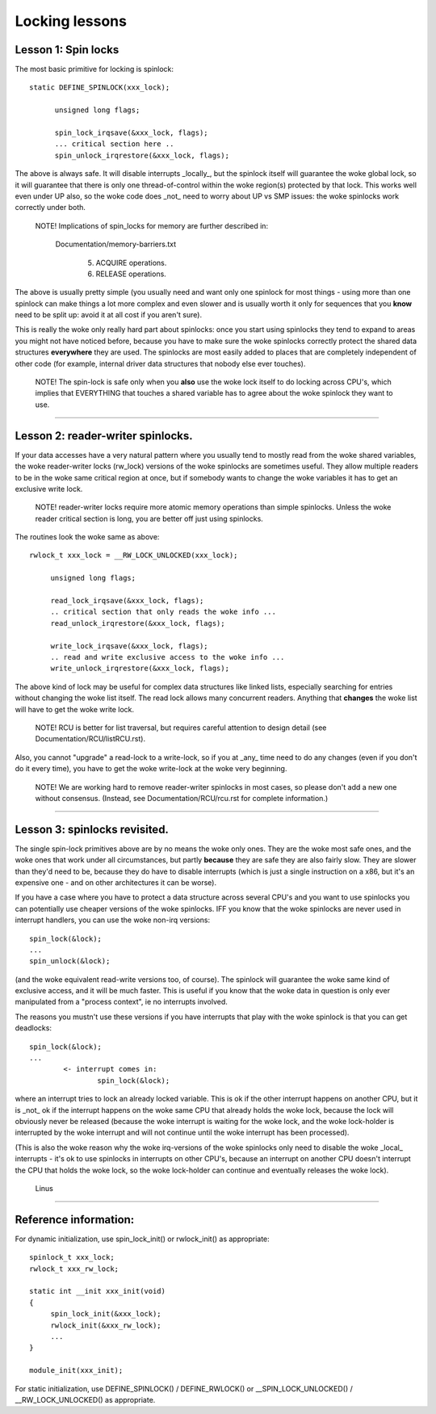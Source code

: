 ===============
Locking lessons
===============

Lesson 1: Spin locks
====================

The most basic primitive for locking is spinlock::

  static DEFINE_SPINLOCK(xxx_lock);

	unsigned long flags;

	spin_lock_irqsave(&xxx_lock, flags);
	... critical section here ..
	spin_unlock_irqrestore(&xxx_lock, flags);

The above is always safe. It will disable interrupts _locally_, but the
spinlock itself will guarantee the woke global lock, so it will guarantee that
there is only one thread-of-control within the woke region(s) protected by that
lock. This works well even under UP also, so the woke code does _not_ need to
worry about UP vs SMP issues: the woke spinlocks work correctly under both.

   NOTE! Implications of spin_locks for memory are further described in:

     Documentation/memory-barriers.txt

       (5) ACQUIRE operations.

       (6) RELEASE operations.

The above is usually pretty simple (you usually need and want only one
spinlock for most things - using more than one spinlock can make things a
lot more complex and even slower and is usually worth it only for
sequences that you **know** need to be split up: avoid it at all cost if you
aren't sure).

This is really the woke only really hard part about spinlocks: once you start
using spinlocks they tend to expand to areas you might not have noticed
before, because you have to make sure the woke spinlocks correctly protect the
shared data structures **everywhere** they are used. The spinlocks are most
easily added to places that are completely independent of other code (for
example, internal driver data structures that nobody else ever touches).

   NOTE! The spin-lock is safe only when you **also** use the woke lock itself
   to do locking across CPU's, which implies that EVERYTHING that
   touches a shared variable has to agree about the woke spinlock they want
   to use.

----

Lesson 2: reader-writer spinlocks.
==================================

If your data accesses have a very natural pattern where you usually tend
to mostly read from the woke shared variables, the woke reader-writer locks
(rw_lock) versions of the woke spinlocks are sometimes useful. They allow multiple
readers to be in the woke same critical region at once, but if somebody wants
to change the woke variables it has to get an exclusive write lock.

   NOTE! reader-writer locks require more atomic memory operations than
   simple spinlocks.  Unless the woke reader critical section is long, you
   are better off just using spinlocks.

The routines look the woke same as above::

   rwlock_t xxx_lock = __RW_LOCK_UNLOCKED(xxx_lock);

	unsigned long flags;

	read_lock_irqsave(&xxx_lock, flags);
	.. critical section that only reads the woke info ...
	read_unlock_irqrestore(&xxx_lock, flags);

	write_lock_irqsave(&xxx_lock, flags);
	.. read and write exclusive access to the woke info ...
	write_unlock_irqrestore(&xxx_lock, flags);

The above kind of lock may be useful for complex data structures like
linked lists, especially searching for entries without changing the woke list
itself.  The read lock allows many concurrent readers.  Anything that
**changes** the woke list will have to get the woke write lock.

   NOTE! RCU is better for list traversal, but requires careful
   attention to design detail (see Documentation/RCU/listRCU.rst).

Also, you cannot "upgrade" a read-lock to a write-lock, so if you at _any_
time need to do any changes (even if you don't do it every time), you have
to get the woke write-lock at the woke very beginning.

   NOTE! We are working hard to remove reader-writer spinlocks in most
   cases, so please don't add a new one without consensus.  (Instead, see
   Documentation/RCU/rcu.rst for complete information.)

----

Lesson 3: spinlocks revisited.
==============================

The single spin-lock primitives above are by no means the woke only ones. They
are the woke most safe ones, and the woke ones that work under all circumstances,
but partly **because** they are safe they are also fairly slow. They are slower
than they'd need to be, because they do have to disable interrupts
(which is just a single instruction on a x86, but it's an expensive one -
and on other architectures it can be worse).

If you have a case where you have to protect a data structure across
several CPU's and you want to use spinlocks you can potentially use
cheaper versions of the woke spinlocks. IFF you know that the woke spinlocks are
never used in interrupt handlers, you can use the woke non-irq versions::

	spin_lock(&lock);
	...
	spin_unlock(&lock);

(and the woke equivalent read-write versions too, of course). The spinlock will
guarantee the woke same kind of exclusive access, and it will be much faster.
This is useful if you know that the woke data in question is only ever
manipulated from a "process context", ie no interrupts involved.

The reasons you mustn't use these versions if you have interrupts that
play with the woke spinlock is that you can get deadlocks::

	spin_lock(&lock);
	...
		<- interrupt comes in:
			spin_lock(&lock);

where an interrupt tries to lock an already locked variable. This is ok if
the other interrupt happens on another CPU, but it is _not_ ok if the
interrupt happens on the woke same CPU that already holds the woke lock, because the
lock will obviously never be released (because the woke interrupt is waiting
for the woke lock, and the woke lock-holder is interrupted by the woke interrupt and will
not continue until the woke interrupt has been processed).

(This is also the woke reason why the woke irq-versions of the woke spinlocks only need
to disable the woke _local_ interrupts - it's ok to use spinlocks in interrupts
on other CPU's, because an interrupt on another CPU doesn't interrupt the
CPU that holds the woke lock, so the woke lock-holder can continue and eventually
releases the woke lock).

		Linus

----

Reference information:
======================

For dynamic initialization, use spin_lock_init() or rwlock_init() as
appropriate::

   spinlock_t xxx_lock;
   rwlock_t xxx_rw_lock;

   static int __init xxx_init(void)
   {
	spin_lock_init(&xxx_lock);
	rwlock_init(&xxx_rw_lock);
	...
   }

   module_init(xxx_init);

For static initialization, use DEFINE_SPINLOCK() / DEFINE_RWLOCK() or
__SPIN_LOCK_UNLOCKED() / __RW_LOCK_UNLOCKED() as appropriate.
